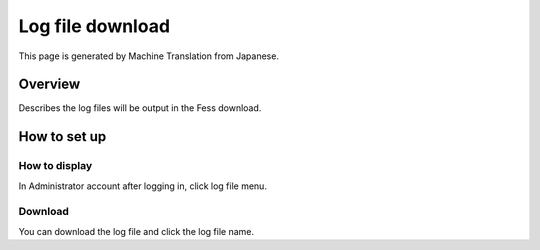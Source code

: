 =================
Log file download
=================

This page is generated by Machine Translation from Japanese.

Overview
========

Describes the log files will be output in the Fess download.

How to set up
=============

How to display
--------------

In Administrator account after logging in, click log file menu.

|image0|

Download
--------

You can download the log file and click the log file name.

.. |image0| image:: ../../../resources/images/en/9.0/admin/log-1.png

